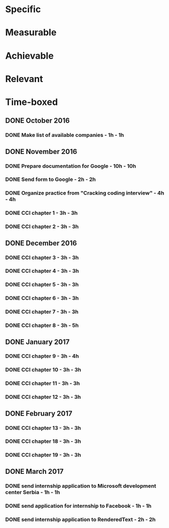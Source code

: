 * Specific
* Measurable
* Achievable
* Relevant
* Time-boxed
** DONE October 2016
*** DONE Make list of available companies - 1h - 1h
** DONE November 2016
*** DONE Prepare documentation for Google - 10h - 10h
*** DONE Send form to Google - 2h - 2h
*** DONE Organize practice from "Cracking coding interview" - 4h - 4h
*** DONE CCI chapter 1 - 3h - 3h
*** DONE CCI chapter 2 - 3h - 3h
** DONE December 2016
*** DONE CCI chapter 3 - 3h - 3h
*** DONE CCI chapter 4 - 3h - 3h
*** DONE CCI chapter 5 - 3h - 3h
*** DONE CCI chapter 6 - 3h - 3h
*** DONE CCI chapter 7 - 3h - 3h
*** DONE CCI chapter 8 - 3h - 5h
** DONE January 2017
*** DONE CCI chapter 9 - 3h - 4h
*** DONE CCI chapter 10 - 3h - 3h
*** DONE CCI chapter 11 - 3h - 3h
*** DONE CCI chapter 12 - 3h - 3h
** DONE February 2017
*** DONE CCI chapter 13 - 3h - 3h
*** DONE CCI chapter 18 - 3h - 3h
*** DONE CCI chapter 19 - 3h - 3h
** DONE March 2017
*** DONE send internship application to Microsoft development center Serbia - 1h - 1h
*** DONE send application for internship to Facebook - 1h - 1h
*** DONE send internship application to RenderedText - 2h - 2h